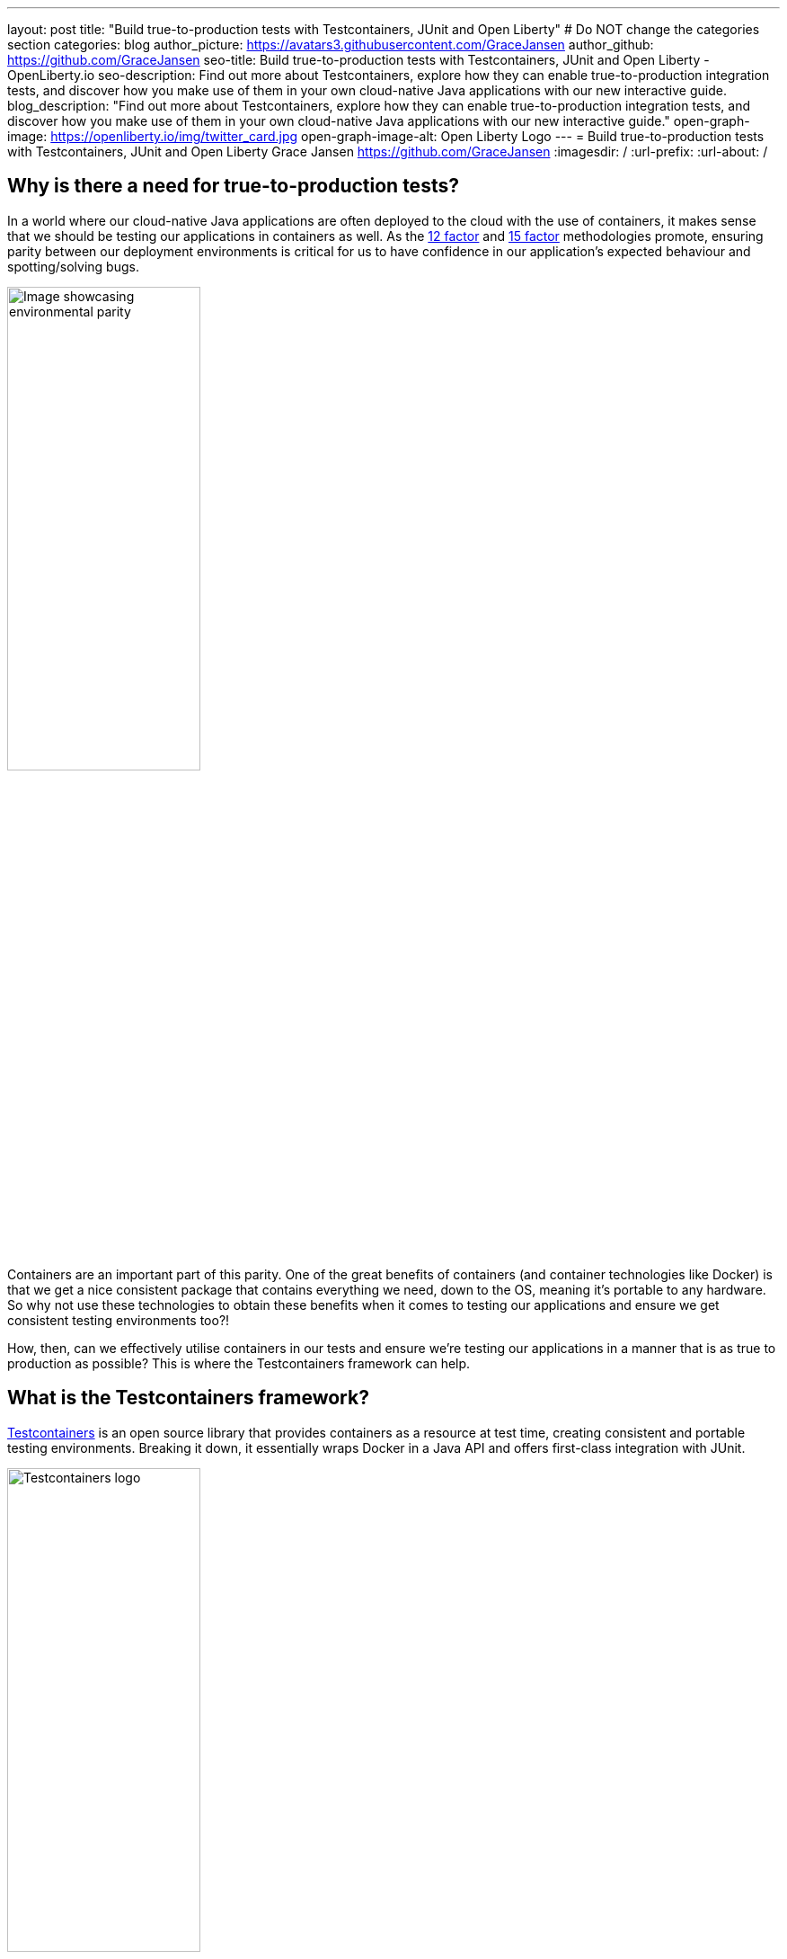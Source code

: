 ---
layout: post
title: "Build true-to-production tests with Testcontainers, JUnit and Open Liberty"
# Do NOT change the categories section
categories: blog
author_picture: https://avatars3.githubusercontent.com/GraceJansen
author_github: https://github.com/GraceJansen
seo-title: Build true-to-production tests with Testcontainers, JUnit and Open Liberty - OpenLiberty.io
seo-description: Find out more about Testcontainers, explore how they can enable true-to-production integration tests, and discover how you make use of them in your own cloud-native Java applications with our new interactive guide.
blog_description: "Find out more about Testcontainers, explore how they can enable true-to-production integration tests, and discover how you make use of them in your own cloud-native Java applications with our new interactive guide."
open-graph-image: https://openliberty.io/img/twitter_card.jpg
open-graph-image-alt: Open Liberty Logo
---
= Build true-to-production tests with Testcontainers, JUnit and Open Liberty
Grace Jansen <https://github.com/GraceJansen>
:imagesdir: /
:url-prefix:
:url-about: /
//Blank line here is necessary before starting the body of the post.

== Why is there a need for true-to-production tests?

In a world where our cloud-native Java applications are often deployed to the cloud with the use of containers, it makes sense that we should be testing our applications in containers as well. As the link:https://developer.ibm.com/articles/creating-a-12-factor-application-with-open-liberty/[12 factor] and link:https://developer.ibm.com/articles/15-factor-applications/[15 factor] methodologies promote, ensuring parity between our deployment environments is critical for us to have confidence in our application's expected behaviour and spotting/solving bugs. 

image::/img/blog/environmentalParity.png[Image showcasing environmental parity,width=50%,align="center"]

Containers are an important part of this parity. One of the great benefits of containers (and container technologies like Docker) is that we get a nice consistent package that contains everything we need, down to the OS, meaning it’s portable to any hardware. So why not use these technologies to obtain these benefits when it comes to testing our applications and ensure we get consistent testing environments too?!

How, then, can we effectively utilise containers in our tests and ensure we're testing our applications in a manner that is as true to production as possible? This is where the Testcontainers framework can help.

== What is the Testcontainers framework?

link:https://testcontainers.com/[Testcontainers] is an open source library that provides containers as a resource at test time, creating consistent and portable testing environments. Breaking it down, it essentially wraps Docker in a Java API and offers first-class integration with JUnit. 

image::/img/blog/testcontainers_banner.png[Testcontainers logo,width=50%,align="center"]

== Why is Testcontainers helpful?

Although this technology is especially useful for applications that have external resource dependencies (such as databases, message queues, or web services), one of the most important features of Testcontainers is the generic support it has for any Docker image. By encapsulating any necessary dependencies in containers, Testcontainers simplifies the configuration process and ensures a uniform testing setup that closely mirrors production environments.

image::/img/blog/TestContainers3.png[Diagram of generic Testcontainers architecture,width=50%,align="center"]

In essence, with Testcontainers, you can run your tests in an isolated and controlled environment that closely resembles your production setup, ensuring that your tests are reliable and reproducible.

As well as this increased reliability and reproducibility of tests, there are additional key features/benefits that make Testcontainers a really useful tool, including:

* Offering a wide range of supported containers

+
Testcontainers offers support for a large variety of different Docker containers, including databases (e.g., PostgreSQL, MySQL, MongoDB, DB2, Redis), messaging brokers (e.g., RabbitMQ, Kafka), web servers, and more. This diversity enables developers to be able to customise test environments to make them specific to their own application stack.

* Integration with popular testing frameworks

+
Testcontainers integrates with popular testing frameworks including JUnit, TestNG, and Spock. This enables developers to easily and efficiently incorporate Testcontainers into their testing suite without having to make significant changes to their existing tests.


* Declarative configuration

+
Testcontainers provides a simple, declarative API for configuring and deploying containers. Developers are able to define any desired properties of a container using code, making it easy to configure and maintain.


* Lifecycle management

+
Testcontainers also handles the lifecycle of containers, ensuring they are started before the tests run and, importantly, stopped afterward. This automation removes this responsibility from the shoulders of developers, eliminating the need for manual intervention and making it easy to maintain clean, isolated testing environments.


* Wait strategies

+
To prevent your tests from trying to run before any required containers are set up, Testcontainers has a helpful, built-in wait strategy. This is of particular importance for any services that have tests that rely on services that can take significant time to initialise (e.g. databases).


== How to make use of this in your own applications

In our newest guide, we walk you through how you can add Testcontainers to an existing Java application. This interactive guide shows how to to set up and configure multiple containers, including the Open Liberty Docker container, to simulate a production-like environment for your tests. The guide uses Docker to run an instance of the PostgreSQL database needed in this application for a fast installation and setup.

image::/img/blog/guideArchitecture.png[Architecture of the Testcontainers guide,width=50%,align="center"]

As Testcontainers is a black-box form of testing, you will need a REST client to be able to trigger the requests for your tests. In this guide we also show how to build a test REST client to accurately verify the application’s behavior by ensuring that it responds correctly to various scenarios and conditions.

Try it out for yourself, either running locally on your own machine or using our cloud-hosted development environment with our link:https://openliberty.io/guides/testcontainers.html[Testcontainers guide].
